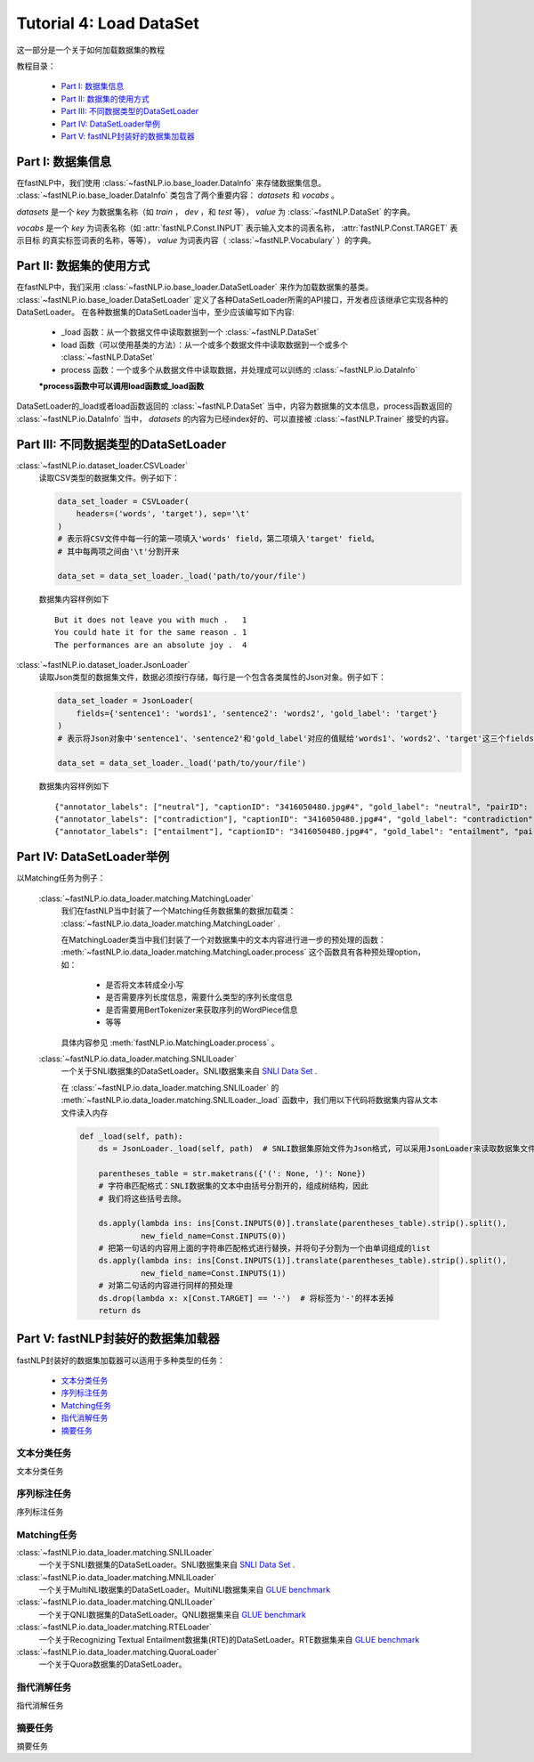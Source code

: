 =====
Tutorial 4: Load DataSet
=====

这一部分是一个关于如何加载数据集的教程

教程目录：

    - `Part I: 数据集信息`_
    - `Part II: 数据集的使用方式`_
    - `Part III: 不同数据类型的DataSetLoader`_
    - `Part IV: DataSetLoader举例`_
    - `Part V: fastNLP封装好的数据集加载器`_



Part I: 数据集信息
###########

在fastNLP中，我们使用 :class:`~fastNLP.io.base_loader.DataInfo` 来存储数据集信息。 :class:`~fastNLP.io.base_loader.DataInfo`
类包含了两个重要内容： `datasets` 和 `vocabs` 。

`datasets` 是一个 `key` 为数据集名称（如 `train` ， `dev` ，和 `test` 等）， `value` 为 :class:`~fastNLP.DataSet` 的字典。

`vocabs` 是一个 `key` 为词表名称（如 :attr:`fastNLP.Const.INPUT` 表示输入文本的词表名称， :attr:`fastNLP.Const.TARGET` 表示目标
的真实标签词表的名称，等等）， `value` 为词表内容（ :class:`~fastNLP.Vocabulary` ）的字典。

Part II: 数据集的使用方式
###########

在fastNLP中，我们采用 :class:`~fastNLP.io.base_loader.DataSetLoader` 来作为加载数据集的基类。
:class:`~fastNLP.io.base_loader.DataSetLoader` 定义了各种DataSetLoader所需的API接口，开发者应该继承它实现各种的DataSetLoader。
在各种数据集的DataSetLoader当中，至少应该编写如下内容:

    - _load 函数：从一个数据文件中读取数据到一个 :class:`~fastNLP.DataSet`
    - load 函数（可以使用基类的方法）：从一个或多个数据文件中读取数据到一个或多个 :class:`~fastNLP.DataSet`
    - process 函数：一个或多个从数据文件中读取数据，并处理成可以训练的 :class:`~fastNLP.io.DataInfo`

    **\*process函数中可以调用load函数或_load函数**

DataSetLoader的_load或者load函数返回的 :class:`~fastNLP.DataSet` 当中，内容为数据集的文本信息，process函数返回的
:class:`~fastNLP.io.DataInfo` 当中， `datasets` 的内容为已经index好的、可以直接被 :class:`~fastNLP.Trainer`
接受的内容。


Part III: 不同数据类型的DataSetLoader
###########

:class:`~fastNLP.io.dataset_loader.CSVLoader`
    读取CSV类型的数据集文件。例子如下：

    .. code-block:: python

        data_set_loader = CSVLoader(
            headers=('words', 'target'), sep='\t'
        )
        # 表示将CSV文件中每一行的第一项填入'words' field，第二项填入'target' field。
        # 其中每两项之间由'\t'分割开来

        data_set = data_set_loader._load('path/to/your/file')

    数据集内容样例如下 ::

        But it does not leave you with much .	1
        You could hate it for the same reason .	1
        The performances are an absolute joy .	4


:class:`~fastNLP.io.dataset_loader.JsonLoader`
    读取Json类型的数据集文件，数据必须按行存储，每行是一个包含各类属性的Json对象。例子如下：

    .. code-block:: python

        data_set_loader = JsonLoader(
            fields={'sentence1': 'words1', 'sentence2': 'words2', 'gold_label': 'target'}
        )
        # 表示将Json对象中'sentence1'、'sentence2'和'gold_label'对应的值赋给'words1'、'words2'、'target'这三个fields

        data_set = data_set_loader._load('path/to/your/file')

    数据集内容样例如下 ::

        {"annotator_labels": ["neutral"], "captionID": "3416050480.jpg#4", "gold_label": "neutral", "pairID": "3416050480.jpg#4r1n", "sentence1": "A person on a horse jumps over a broken down airplane.", "sentence1_binary_parse": "( ( ( A person ) ( on ( a horse ) ) ) ( ( jumps ( over ( a ( broken ( down airplane ) ) ) ) ) . ) )", "sentence1_parse": "(ROOT (S (NP (NP (DT A) (NN person)) (PP (IN on) (NP (DT a) (NN horse)))) (VP (VBZ jumps) (PP (IN over) (NP (DT a) (JJ broken) (JJ down) (NN airplane)))) (. .)))", "sentence2": "A person is training his horse for a competition.", "sentence2_binary_parse": "( ( A person ) ( ( is ( ( training ( his horse ) ) ( for ( a competition ) ) ) ) . ) )", "sentence2_parse": "(ROOT (S (NP (DT A) (NN person)) (VP (VBZ is) (VP (VBG training) (NP (PRP$ his) (NN horse)) (PP (IN for) (NP (DT a) (NN competition))))) (. .)))"}
        {"annotator_labels": ["contradiction"], "captionID": "3416050480.jpg#4", "gold_label": "contradiction", "pairID": "3416050480.jpg#4r1c", "sentence1": "A person on a horse jumps over a broken down airplane.", "sentence1_binary_parse": "( ( ( A person ) ( on ( a horse ) ) ) ( ( jumps ( over ( a ( broken ( down airplane ) ) ) ) ) . ) )", "sentence1_parse": "(ROOT (S (NP (NP (DT A) (NN person)) (PP (IN on) (NP (DT a) (NN horse)))) (VP (VBZ jumps) (PP (IN over) (NP (DT a) (JJ broken) (JJ down) (NN airplane)))) (. .)))", "sentence2": "A person is at a diner, ordering an omelette.", "sentence2_binary_parse": "( ( A person ) ( ( ( ( is ( at ( a diner ) ) ) , ) ( ordering ( an omelette ) ) ) . ) )", "sentence2_parse": "(ROOT (S (NP (DT A) (NN person)) (VP (VBZ is) (PP (IN at) (NP (DT a) (NN diner))) (, ,) (S (VP (VBG ordering) (NP (DT an) (NN omelette))))) (. .)))"}
        {"annotator_labels": ["entailment"], "captionID": "3416050480.jpg#4", "gold_label": "entailment", "pairID": "3416050480.jpg#4r1e", "sentence1": "A person on a horse jumps over a broken down airplane.", "sentence1_binary_parse": "( ( ( A person ) ( on ( a horse ) ) ) ( ( jumps ( over ( a ( broken ( down airplane ) ) ) ) ) . ) )", "sentence1_parse": "(ROOT (S (NP (NP (DT A) (NN person)) (PP (IN on) (NP (DT a) (NN horse)))) (VP (VBZ jumps) (PP (IN over) (NP (DT a) (JJ broken) (JJ down) (NN airplane)))) (. .)))", "sentence2": "A person is outdoors, on a horse.", "sentence2_binary_parse": "( ( A person ) ( ( ( ( is outdoors ) , ) ( on ( a horse ) ) ) . ) )", "sentence2_parse": "(ROOT (S (NP (DT A) (NN person)) (VP (VBZ is) (ADVP (RB outdoors)) (, ,) (PP (IN on) (NP (DT a) (NN horse)))) (. .)))"}


Part IV: DataSetLoader举例
###########

以Matching任务为例子：

    :class:`~fastNLP.io.data_loader.matching.MatchingLoader`
        我们在fastNLP当中封装了一个Matching任务数据集的数据加载类： :class:`~fastNLP.io.data_loader.matching.MatchingLoader` .

        在MatchingLoader类当中我们封装了一个对数据集中的文本内容进行进一步的预处理的函数：
        :meth:`~fastNLP.io.data_loader.matching.MatchingLoader.process`
        这个函数具有各种预处理option，如：
            - 是否将文本转成全小写
            - 是否需要序列长度信息，需要什么类型的序列长度信息
            - 是否需要用BertTokenizer来获取序列的WordPiece信息
            - 等等

        具体内容参见 :meth:`fastNLP.io.MatchingLoader.process` 。

    :class:`~fastNLP.io.data_loader.matching.SNLILoader`
        一个关于SNLI数据集的DataSetLoader。SNLI数据集来自
        `SNLI Data Set <https://nlp.stanford.edu/projects/snli/snli_1.0.zip>`_ .

        在 :class:`~fastNLP.io.data_loader.matching.SNLILoader` 的 :meth:`~fastNLP.io.data_loader.matching.SNLILoader._load`
        函数中，我们用以下代码将数据集内容从文本文件读入内存

        .. code-block:: python

                def _load(self, path):
                    ds = JsonLoader._load(self, path)  # SNLI数据集原始文件为Json格式，可以采用JsonLoader来读取数据集文件

                    parentheses_table = str.maketrans({'(': None, ')': None})
                    # 字符串匹配格式：SNLI数据集的文本中由括号分割开的，组成树结构，因此
                    # 我们将这些括号去除。

                    ds.apply(lambda ins: ins[Const.INPUTS(0)].translate(parentheses_table).strip().split(),
                             new_field_name=Const.INPUTS(0))
                    # 把第一句话的内容用上面的字符串匹配格式进行替换，并将句子分割为一个由单词组成的list
                    ds.apply(lambda ins: ins[Const.INPUTS(1)].translate(parentheses_table).strip().split(),
                             new_field_name=Const.INPUTS(1))
                    # 对第二句话的内容进行同样的预处理
                    ds.drop(lambda x: x[Const.TARGET] == '-')  # 将标签为'-'的样本丢掉
                    return ds


Part V: fastNLP封装好的数据集加载器
###########

fastNLP封装好的数据集加载器可以适用于多种类型的任务：

    - `文本分类任务`_
    - `序列标注任务`_
    - `Matching任务`_
    - `指代消解任务`_
    - `摘要任务`_

-----
文本分类任务
-----

文本分类任务


-----
序列标注任务
-----

序列标注任务

-----
Matching任务
-----

:class:`~fastNLP.io.data_loader.matching.SNLILoader`
    一个关于SNLI数据集的DataSetLoader。SNLI数据集来自
    `SNLI Data Set <https://nlp.stanford.edu/projects/snli/snli_1.0.zip>`_ .

:class:`~fastNLP.io.data_loader.matching.MNLILoader`
    一个关于MultiNLI数据集的DataSetLoader。MultiNLI数据集来自 `GLUE benchmark <https://gluebenchmark.com/tasks>`_

:class:`~fastNLP.io.data_loader.matching.QNLILoader`
    一个关于QNLI数据集的DataSetLoader。QNLI数据集来自 `GLUE benchmark <https://gluebenchmark.com/tasks>`_

:class:`~fastNLP.io.data_loader.matching.RTELoader`
    一个关于Recognizing Textual Entailment数据集(RTE)的DataSetLoader。RTE数据集来自
    `GLUE benchmark <https://gluebenchmark.com/tasks>`_

:class:`~fastNLP.io.data_loader.matching.QuoraLoader`
    一个关于Quora数据集的DataSetLoader。



-----
指代消解任务
-----

指代消解任务


-----
摘要任务
-----

摘要任务


